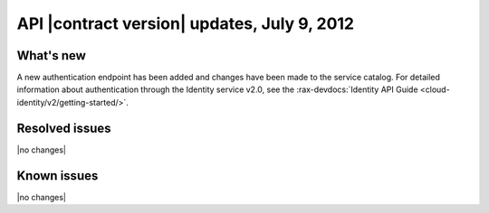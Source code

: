 .. _cs-v2-20120709:

API |contract version| updates, July 9, 2012
~~~~~~~~~~~~~~~~~~~~~~~~~~~~~~~~~~~~~~~~~~~~

What's new
----------

A new authentication endpoint has been added and changes have been made to the service
catalog. For detailed information about authentication through the Identity service v2.0,
see the
:rax-devdocs:`Identity API Guide <cloud-identity/v2/getting-started/>`.

Resolved issues
---------------

|no changes|

Known issues
------------

|no changes|
